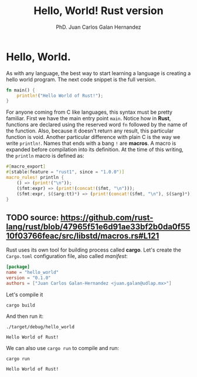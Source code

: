 #+TITLE: Hello, World! Rust version
#+AUTHOR: PhD. Juan Carlos Galan Hernandez
#+email: juan.galan@udlap.mx

* Hello, World.
  As with any language, the best way to start learning a language is creating a
  hello world program. The next code snippet is the full version.

#+name: hello-world
#+begin_src rust :tangle ../src/main.rs :exports code :noweb yes
  fn main() {
      println!("Hello World of Rust!");
  }
#+end_src

  For anyone coming from C like languages, this syntax must be pretty familiar.
  First we have the main entry point ~main~. Notice how in *Rust*, functions are
  declared using the reserved word ~fn~ followed by the name of the function. 
  Also, because it doesn't return any result, this particular function is void.
  Another particular difference with plain C is the way we write ~println!~. 
  Names that ends with a bang ~!~ are *macros*. A macro is expanded before 
  compilation into its definition. At the time of this writing, the ~println~ 
  macro is defined as:

#+begin_src rust :tangle no :exports code :noweb yes
#[macro_export]
#[stable(feature = "rust1", since = "1.0.0")]
macro_rules! println {
    () => (print!("\n"));
    ($fmt:expr) => (print!(concat!($fmt, "\n")));
    ($fmt:expr, $($arg:tt)*) => (print!(concat!($fmt, "\n"), $($arg)*));
}
#+end_src
** TODO source: https://github.com/rust-lang/rust/blob/47965f51e6d91ae33bf2b0da0f5510f03766feac/src/libstd/macros.rs#L121
 

  Rust uses its own tool for building process called *cargo*. Let's create the
  ~Cargo.toml~ configuration file, also called /manifest/:

#+begin_src toml :tangle ../Cargo.toml :exports code :noweb yes
  [package]
  name = "hello_world"
  version = "0.1.0"
  authors = ["Juan Carlos Galan-Hernandez <juan.galan@udlap.mx>"]
#+end_src

  Let's compile it

#+begin_src shell :tangle no :exports both :noweb yes
  cargo build
#+end_src

#+RESULTS:

  And then run it:
#+begin_src shell :tangle no :exports both :noweb yes
  ./target/debug/hello_world
#+end_src

#+RESULTS:
: Hello World of Rust!

  We can also use ~cargo run~ to compile and run:
#+begin_src shell :tangle no :exports both :noweb yes
  cargo run
#+end_src

#+RESULTS:
: Hello World of Rust!


